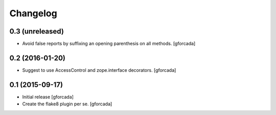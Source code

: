 .. -*- coding: utf-8 -*-

Changelog
=========

0.3 (unreleased)
----------------
- Avoid false reports by suffixing an opening parenthesis on all methods.
  [gforcada]

0.2 (2016-01-20)
----------------
- Suggest to use AccessControl and zope.interface decorators.
  [gforcada]

0.1 (2015-09-17)
----------------
- Initial release
  [gforcada]

- Create the flake8 plugin per se.
  [gforcada]

